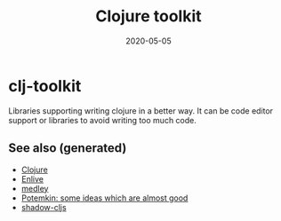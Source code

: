 #+TITLE: Clojure toolkit
#+OPTIONS: toc:nil
#+ROAM_ALIAS: clj-toolkit
#+TAGS: clj-toolkit clj
#+DATE: 2020-05-05

* clj-toolkit

  Libraries supporting writing clojure in a better way. It can be code editor
  support or libraries to avoid writing too much code.


** See also (generated)

- [[file:../decks/clojure.org][Clojure]]
- [[file:20200506224558-enlive.org][Enlive]]
- [[file:20200505125105-medley.org][medley]]
- [[file:20200505124708-potemkin.org][Potemkin: some ideas which are almost good]]
- [[file:20200430154647-shadow_cljs.org][shadow-cljs]]

